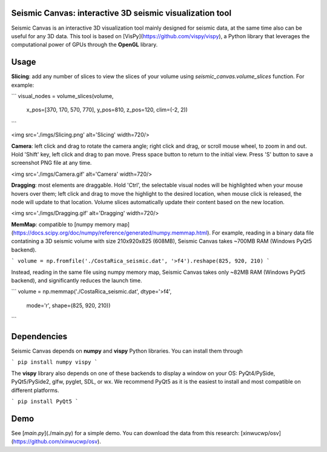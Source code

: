 Seismic Canvas: interactive 3D seismic visualization tool
-----------------------------------------------------

Seismic Canvas is an interactive 3D visualization tool mainly designed for seismic data, at the same time also can be useful for any 3D data.
This tool is based on [VisPy](https://github.com/vispy/vispy), a Python library that leverages the computational power of GPUs through the **OpenGL** library.

Usage
--------

**Slicing**: add any number of slices to view the slices of your volume using `seismic_canvas.volume_slices` function. For example:

```
visual_nodes = volume_slices(volume,
  x_pos=[370, 170, 570, 770], y_pos=810, z_pos=120, clim=(-2, 2))
```

<img src='./imgs/Slicing.png' alt='Slicing' width=720/>

**Camera**: left click and drag to rotate the camera angle; right click and drag, or scroll mouse wheel, to zoom in and out. Hold 'Shift' key, left click and drag to pan move. Press space button to return to the initial view. Press 'S' button to save a screenshot PNG file at any time.

<img src='./imgs/Camera.gif' alt='Camera' width=720/>

**Dragging**: most elements are draggable. Hold 'Ctrl', the selectable visual nodes will be highlighted when your mouse hovers over them; left click and drag to move the highlight to the desired location, when mouse click is released, the node will update to that location. Volume slices automatically update their content based on the new location.

<img src='./imgs/Dragging.gif' alt='Dragging' width=720/>

**MemMap**: compatible to [numpy memory map](https://docs.scipy.org/doc/numpy/reference/generated/numpy.memmap.html). For example, reading in a binary data file contatining a 3D seismic volume with size 210x920x825 (608MB), Seismic Canvas takes ~700MB RAM (Windows PyQt5 backend).

```
volume = np.fromfile('./CostaRica_seismic.dat', '>f4').reshape(825, 920, 210)
```

Instead, reading in the same file using numpy memory map, Seismic Canvas takes only ~82MB RAM (Windows PyQt5 backend), and significantly reduces the launch time.

```
volume = np.memmap('./CostaRica_seismic.dat', dtype='>f4',
                   mode='r', shape=(825, 920, 210))
```

Dependencies
------------

Seismic Canvas depends on **numpy** and **vispy** Python libraries.
You can install them through

```
pip install numpy vispy
```

The **vispy** library also depends on one of these backends to display a window on your OS: PyQt4/PySide, PyQt5/PySide2, glfw, pyglet, SDL, or wx.
We recommend PyQt5 as it is the easiest to install and most compatible on different platforms.

```
pip install PyQt5
```

Demo
----

See [`main.py`](./main.py) for a simple demo. You can download the data from this research: [xinwucwp/osv](https://github.com/xinwucwp/osv).
